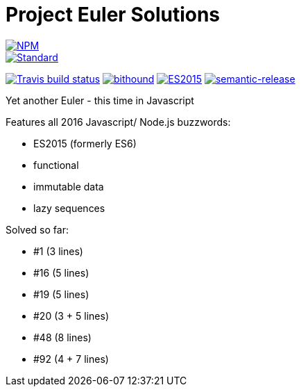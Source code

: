 = Project Euler Solutions

image::https://nodei.co/npm/euler.png[alt="NPM",link="https://nodei.co/npm/euler/"]

image::https://img.shields.io/badge/code%20style-standard-brightgreen.svg[alt="Standard",link="https://github.com/feross/standard"]
image:https://img.shields.io/travis/jhinrichsen/euler.svg[alt="Travis build status",link="https://travis-ci.org/jhinrichsen/euler"]
image:https://www.bithound.io/github/jhinrichsen/euler/badges/score.svg[alt="bithound",link="https://www.bithound.io/github/jhinrichsen/euler"]
image:https://img.shields.io/badge/ES-2015-brightgreen.svg[alt="ES2015",link="http://www.ecma-international.org/ecma-262/6.0/index.html"]
image:https://img.shields.io/badge/%20%20%F0%9F%93%A6%F0%9F%9A%80-semantic--release-e10079.svg[alt="semantic-release",link="https://github.com/semantic-release/semantic-release"]

Yet another Euler - this time in Javascript

Features all 2016 Javascript/ Node.js buzzwords:

- ES2015 (formerly ES6)
- functional
- immutable data
- lazy sequences

Solved so far:

- #1 (3 lines)
- #16 (5 lines)
- #19 (5 lines)
- #20 (3 + 5 lines)
- #48 (8 lines)
- #92 (4 + 7 lines)
